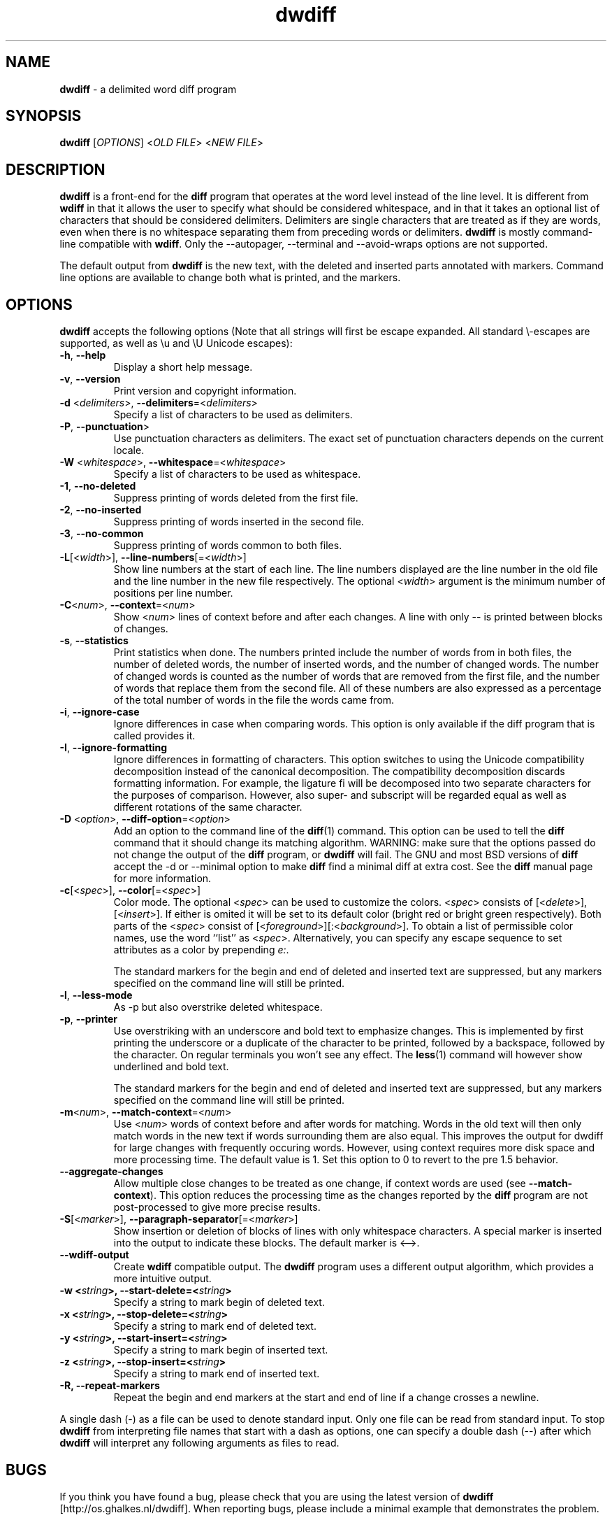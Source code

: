 .\" Copyright (C) 2006-2010 G.P. Halkes
.\" This program is free software: you can redistribute it and/or modify
.\" it under the terms of the GNU General Public License version 3, as
.\" published by the Free Software Foundation.
.\"
.\" This program is distributed in the hope that it will be useful,
.\" but WITHOUT ANY WARRANTY; without even the implied warranty of
.\" MERCHANTABILITY or FITNESS FOR A PARTICULAR PURPOSE.  See the
.\" GNU General Public License for more details.
.\"
.\" You should have received a copy of the GNU General Public License
.\" along with this program.  If not, see <http://www.gnu.org/licenses/>.
.TH "dwdiff" "1" "27-07-2010" "Version 1.8.2" "delimited word diff program"
.hw /usr/share/doc/dwdiff-1.8.2 http://os.ghalkes.nl/dwdiff

.SH NAME

\fBdwdiff\fP \- a delimited word diff program
.SH SYNOPSIS

\fBdwdiff\fP [\fIOPTIONS\fP] <\fIOLD FILE\fP> <\fINEW FILE\fP>
.SH DESCRIPTION

\fBdwdiff\fP is a front-end for the \fBdiff\fP program that operates at the word
level instead of the line level. It is different from \fBwdiff\fP in that it
allows the user to specify what should be considered whitespace, and in that
it takes an optional list of characters that should be considered delimiters.
Delimiters are single characters that are treated as if they are words, even
when there is no whitespace separating them from preceding words or
delimiters. \fBdwdiff\fP is mostly command-line compatible with \fBwdiff\fP.
Only the \-\-autopager, \-\-terminal and \-\-avoid-wraps options are not
supported.

The default output from \fBdwdiff\fP is the new text, with the deleted and
inserted parts annotated with markers. Command line options are available to
change both what is printed, and the markers.
.SH OPTIONS

\fBdwdiff\fP accepts the following options (Note that all strings will first
be escape expanded. All standard \\-escapes are supported, as well as \\u and
\\U Unicode escapes):
.IP "\fB\-h\fP, \fB\-\-help\fP"
Display a short help message.
.IP "\fB\-v\fP, \fB\-\-version\fP"
Print version and copyright information.
.IP "\fB\-d\fP <\fIdelimiters\fP>, \fB\-\-delimiters\fP=<\fIdelimiters\fP>"
Specify a list of characters to be used as delimiters.
.IP "\fB\-P\fP, \fB\-\-punctuation\fP>"
Use punctuation characters as delimiters. The exact set of punctuation
characters depends on the current locale.
.IP "\fB\-W\fP <\fIwhitespace\fP>, \fB\-\-whitespace\fP=<\fIwhitespace\fP>"
Specify a list of characters to be used as whitespace.
.IP "\fB\-1\fP, \fB\-\-no\-deleted\fP"
Suppress printing of words deleted from the first file.
.IP "\fB\-2\fP, \fB\-\-no\-inserted\fP"
Suppress printing of words inserted in the second file.
.IP "\fB\-3\fP, \fB\-\-no\-common\fP"
Suppress printing of words common to both files.
.IP "\fB\-L\fP[<\fIwidth\fP>], \fB\-\-line-numbers\fP[=<\fIwidth\fP>]"
Show line numbers at the start of each line. The line numbers displayed are
the line number in the old file and the line number in the new file
respectively. The optional <\fIwidth\fP> argument is the minimum number of
positions per line number.
.IP "\fB\-C\fP<\fInum\fP>, \fB\-\-context\fP=<\fInum\fP>"
Show <\fInum\fP> lines of context before and after each changes. A line
with only \-\- is printed between blocks of changes.
.IP "\fB\-s\fP, \fB\-\-statistics\fP"
Print statistics when done. The numbers printed include the number of words
from in both files, the number of deleted words, the number of
inserted words, and the number of changed words. The number of changed words
is counted as the number of words that are removed from the first file, and
the number of words that replace them from the second file. All of these
numbers are also expressed as a percentage of the total number of words in the
file the words came from.
.IP "\fB\-i\fP, \fB\-\-ignore\-case\fP"
Ignore differences in case when comparing words. This option is only
available if the diff program that is called provides it.
.IP "\fB\-I\fP, \fB\-\-ignore\-formatting\fP"
Ignore differences in formatting of characters. This option switches to using
the Unicode compatibility decomposition instead of the canonical decomposition.
The compatibility decomposition discards formatting information. For example,
the ligature fi will be decomposed into two separate characters for the
purposes of comparison. However, also super- and subscript will be regarded
equal as well as different rotations of the same character.
.IP "\fB\-D\fP <\fIoption\fP>, \fB\-\-diff\-option\fP=<\fIoption\fP>"
Add an option to the command line of the \fBdiff\fP(1) command. This option
can be used to tell the \fBdiff\fP command that it should change its matching
algorithm. WARNING: make sure that the options passed do not change the output
of the \fBdiff\fP program, or \fBdwdiff\fP will fail. The GNU and most BSD
versions of \fBdiff\fP accept the \-d or \-\-minimal option to make \fBdiff\fP
find a minimal diff at extra cost. See the \fBdiff\fP manual page for more
information.
.IP "\fB\-c\fP[<\fIspec\fP>], \fB\-\-color\fP[=<\fIspec\fP>]"
Color mode. The optional <\fIspec\fP> can be used to customize the colors.
<\fIspec\fP> consists of [<\fIdelete\fP>],[<\fIinsert\fP>]. If either is
omited it will be set to its default color (bright red or bright green
respectively). Both parts of the <\fIspec\fP> consist of
[<\fIforeground\fP>][:<\fIbackground\fP>]. To obtain a list of permissible
color names, use the word ``list'' as <\fIspec\fP>. Alternatively, you can
specify any escape sequence to set attributes as a color by prepending
\fIe:\fP.

The standard markers for the begin and end of deleted and inserted text are
suppressed, but any markers specified on the command line will still be
printed.
.IP "\fB\-l\fP, \fB\-\-less-mode\fP"
As \-p but also overstrike deleted whitespace.
.IP "\fB\-p\fP, \fB\-\-printer\fP"
Use overstriking with an underscore and bold text to emphasize changes. This
is implemented by first printing the underscore or a duplicate of the
character to be printed, followed by a backspace, followed by the character.
On regular terminals you won't see any effect. The \fBless\fP(1) command will
however show underlined and bold text.

The standard markers for the begin and end of deleted and inserted text are
suppressed, but any markers specified on the command line will still be
printed.
.IP "\fB\-m\fP<\fInum\fP>, \fB\-\-match\-context\fP=<\fInum\fP>"
Use <\fInum\fP> words of context before and after words for matching. Words in
the old text will then only match words in the new text if words surrounding
them are also equal. This improves the output for dwdiff for large changes with
frequently occuring words. However, using context requires more disk space and
more processing time. The default value is 1. Set this option to 0 to revert to
the pre 1.5 behavior.
.IP "\fB\-\-aggregate\-changes\fP"
Allow multiple close changes to be treated as one change, if context words are
used (see \fB\-\-match\-context\fP). This option reduces the processing time
as the changes reported by the \fBdiff\fP program are not post-processed to
give more precise results.
.IP "\fB\-S\fP[<\fImarker\fP>], \fB\-\-paragraph\-separator\fP[=<\fImarker\fP>]"
Show insertion or deletion of blocks of lines with only whitespace characters.
A special marker is inserted into the output to indicate these blocks. The
default marker is <\-\->.
.IP "\fB\-\-wdiff\-output"
Create \fBwdiff\fP compatible output. The \fBdwdiff\fP program uses a different
output algorithm, which provides a more intuitive output.
.IP "\fB\-w <\fIstring\fP>, \fB\-\-start\-delete\fP=<\fIstring\fP>"
Specify a string to mark begin of deleted text.
.IP "\fB\-x <\fIstring\fP>, \fB\-\-stop\-delete\fP=<\fIstring\fP>"
Specify a string to mark end of deleted text.
.IP "\fB\-y <\fIstring\fP>, \fB\-\-start\-insert\fP=<\fIstring\fP>"
Specify a string to mark begin of inserted text.
.IP "\fB\-z <\fIstring\fP>, \fB\-\-stop\-insert\fP=<\fIstring\fP>"
Specify a string to mark end of inserted text.
.IP "\fB\-R, \-\-repeat\-markers\fP"
Repeat the begin and end markers at the start and end of line if a change
crosses a newline.
.PP
A single dash (\-) as a file can be used to denote standard input. Only one
file can be read from standard input. To stop \fBdwdiff\fP from interpreting
file names that start with a dash as options, one can specify a double dash
(\-\-) after which \fBdwdiff\fP will interpret any following arguments as files
to read.
.SH BUGS

If you think you have found a bug, please check that you are using the latest
version of \fBdwdiff\fP [http://os.ghalkes.nl/dwdiff]. When reporting bugs,
please include a minimal example that demonstrates the problem.
.SH AUTHOR

G.P. Halkes <dwdiff@ghalkes.nl>
.SH COPYRIGHT

Copyright \(co 2006-2010 G.P. Halkes
.br
dwdiff is licensed under the GNU General Public License version 3.
.br
For more details on the license, see the file COPYING in the documentation
directory. On Un*x systems this is usually /usr/share/doc/dwdiff-1.8.2.
.SH SEE ALSO

\fBdwfilter\fP(1), \fBwdiff\fP(1), \fBdiff\fP(1)
